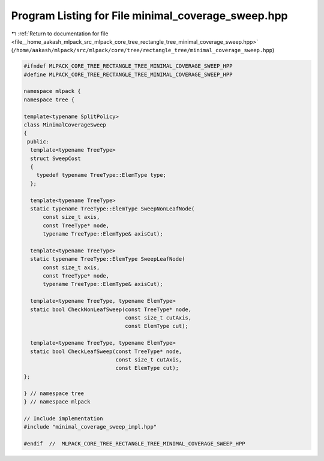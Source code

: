 
.. _program_listing_file__home_aakash_mlpack_src_mlpack_core_tree_rectangle_tree_minimal_coverage_sweep.hpp:

Program Listing for File minimal_coverage_sweep.hpp
===================================================

|exhale_lsh| :ref:`Return to documentation for file <file__home_aakash_mlpack_src_mlpack_core_tree_rectangle_tree_minimal_coverage_sweep.hpp>` (``/home/aakash/mlpack/src/mlpack/core/tree/rectangle_tree/minimal_coverage_sweep.hpp``)

.. |exhale_lsh| unicode:: U+021B0 .. UPWARDS ARROW WITH TIP LEFTWARDS

.. code-block:: cpp

   
   #ifndef MLPACK_CORE_TREE_RECTANGLE_TREE_MINIMAL_COVERAGE_SWEEP_HPP
   #define MLPACK_CORE_TREE_RECTANGLE_TREE_MINIMAL_COVERAGE_SWEEP_HPP
   
   namespace mlpack {
   namespace tree {
   
   template<typename SplitPolicy>
   class MinimalCoverageSweep
   {
    public:
     template<typename TreeType>
     struct SweepCost
     {
       typedef typename TreeType::ElemType type;
     };
   
     template<typename TreeType>
     static typename TreeType::ElemType SweepNonLeafNode(
         const size_t axis,
         const TreeType* node,
         typename TreeType::ElemType& axisCut);
   
     template<typename TreeType>
     static typename TreeType::ElemType SweepLeafNode(
         const size_t axis,
         const TreeType* node,
         typename TreeType::ElemType& axisCut);
   
     template<typename TreeType, typename ElemType>
     static bool CheckNonLeafSweep(const TreeType* node,
                                   const size_t cutAxis,
                                   const ElemType cut);
   
     template<typename TreeType, typename ElemType>
     static bool CheckLeafSweep(const TreeType* node,
                                const size_t cutAxis,
                                const ElemType cut);
   };
   
   } // namespace tree
   } // namespace mlpack
   
   // Include implementation
   #include "minimal_coverage_sweep_impl.hpp"
   
   #endif  //  MLPACK_CORE_TREE_RECTANGLE_TREE_MINIMAL_COVERAGE_SWEEP_HPP
   
